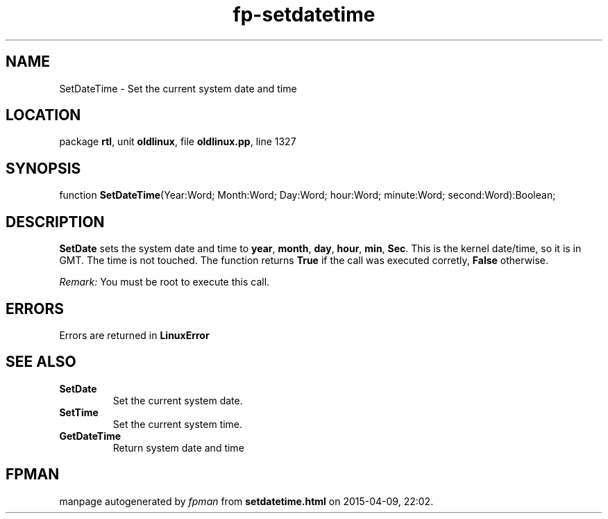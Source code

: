 .\" file autogenerated by fpman
.TH "fp-setdatetime" 3 "2014-03-14" "fpman" "Free Pascal Programmer's Manual"
.SH NAME
SetDateTime - Set the current system date and time
.SH LOCATION
package \fBrtl\fR, unit \fBoldlinux\fR, file \fBoldlinux.pp\fR, line 1327
.SH SYNOPSIS
function \fBSetDateTime\fR(Year:Word; Month:Word; Day:Word; hour:Word; minute:Word; second:Word):Boolean;
.SH DESCRIPTION
\fBSetDate\fR sets the system date and time to \fByear\fR, \fBmonth\fR, \fBday\fR, \fBhour\fR, \fBmin\fR, \fBSec\fR. This is the kernel date/time, so it is in GMT. The time is not touched. The function returns \fBTrue\fR if the call was executed corretly, \fBFalse\fR otherwise.

\fIRemark:\fR You must be root to execute this call.


.SH ERRORS
Errors are returned in \fBLinuxError\fR


.SH SEE ALSO
.TP
.B SetDate
Set the current system date.
.TP
.B SetTime
Set the current system time.
.TP
.B GetDateTime
Return system date and time

.SH FPMAN
manpage autogenerated by \fIfpman\fR from \fBsetdatetime.html\fR on 2015-04-09, 22:02.

